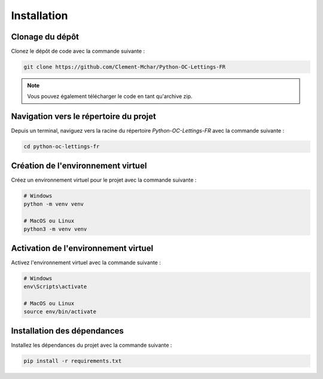 Installation
============

Clonage du dépôt
----------------

Clonez le dépôt de code avec la commande suivante :

.. code-block:: bash

   git clone https://github.com/Clement-Mchar/Python-OC-Lettings-FR

.. note::

   Vous pouvez également télécharger le code en tant qu'archive zip.

Navigation vers le répertoire du projet
---------------------------------------

Depuis un terminal, naviguez vers la racine du répertoire `Python-OC-Lettings-FR` avec la commande suivante :

.. code-block:: bash

   cd python-oc-lettings-fr

Création de l'environnement virtuel
----------------------------------

Créez un environnement virtuel pour le projet avec la commande suivante :

.. code-block:: bash

   # Windows
   python -m venv venv

   # MacOS ou Linux
   python3 -m venv venv

Activation de l'environnement virtuel
-------------------------------------

Activez l'environnement virtuel avec la commande suivante :

.. code-block:: bash

   # Windows
   env\Scripts\activate

   # MacOS ou Linux
   source env/bin/activate

Installation des dépendances
----------------------------

Installez les dépendances du projet avec la commande suivante :

.. code-block:: bash

   pip install -r requirements.txt